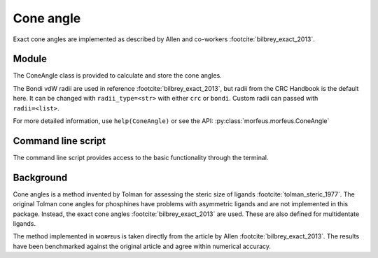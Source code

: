 ##########
Cone angle
##########

Exact cone angles are implemented as described by Allen and co-workers
:footcite:`bilbrey_exact_2013`.

******
Module
******

The ConeAngle class is provided to calculate and store the cone angles. 

.. code-block:: python
  :caption: Example
  
  >>> from morfeus import ConeAngle, read_xyz
  >>> elements, coordinates = read_xyz("phosphines/PdPMe3.xyz")
  >>> cone_angle = ConeAngle(elements, coordinates, 1)
  >>> print(cone_angle.cone_angle)
  117.11012922937584
  >>> print(cone_angle.tangent_atoms)
  [5, 9, 12]
  >>> cone_angle.print_report()
  Cone angle: 117.1
  No. tangent atoms: 3
  >>> cone_angle.plot_3D()

The Bondi vdW radii are used in reference :footcite:`bilbrey_exact_2013`, but radii
from the CRC Handbook is the default here. It can be changed with
``radii_type=<str>`` with either ``crc`` or ``bondi``. Custom radii can passed
with ``radii=<list>``.

For more detailed information, use ``help(ConeAngle)`` or see the API:
:py:class:`morfeus.morfeus.ConeAngle`

*******************
Command line script
*******************

The command line script provides access to the basic functionality through the
terminal.

.. code-block:: console
  :caption: Example
  
  $ morfeus cone_angle PdPMe3.xyz - 1 - print_report
  Cone angle: 117.1
  No. tangent atoms: 3
  Tangent to: H6 H10 H13

**********
Background
**********

Cone angles is a method invented by Tolman for assessing the steric size of
ligands :footcite:`tolman_steric_1977`. The original Tolman cone angles for
phosphines have problems with asymmetric ligands and are not implemented in
this package. Instead, the exact cone angles :footcite:`bilbrey_exact_2013` are
used. These are also defined for multidentate ligands.

The method implemented in ᴍᴏʀғᴇᴜs is taken directly from the article by Allen
:footcite:`bilbrey_exact_2013`. The results have been benchmarked against the
original article and agree within numerical accuracy.

.. footbibliography::